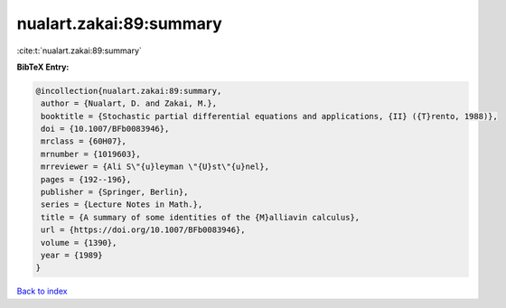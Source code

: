nualart.zakai:89:summary
========================

:cite:t:`nualart.zakai:89:summary`

**BibTeX Entry:**

.. code-block:: bibtex

   @incollection{nualart.zakai:89:summary,
    author = {Nualart, D. and Zakai, M.},
    booktitle = {Stochastic partial differential equations and applications, {II} ({T}rento, 1988)},
    doi = {10.1007/BFb0083946},
    mrclass = {60H07},
    mrnumber = {1019603},
    mrreviewer = {Ali S\"{u}leyman \"{U}st\"{u}nel},
    pages = {192--196},
    publisher = {Springer, Berlin},
    series = {Lecture Notes in Math.},
    title = {A summary of some identities of the {M}alliavin calculus},
    url = {https://doi.org/10.1007/BFb0083946},
    volume = {1390},
    year = {1989}
   }

`Back to index <../By-Cite-Keys.rst>`_

